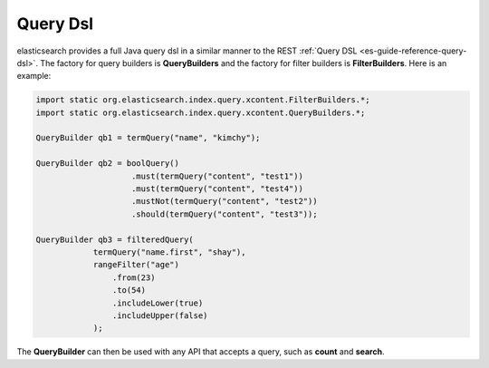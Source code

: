 .. _es-guide-reference-java-api-query-dsl:

=========
Query Dsl
=========

elasticsearch provides a full Java query dsl in a similar manner to the REST :ref:`Query DSL <es-guide-reference-query-dsl>`.  The factory for query builders is **QueryBuilders** and the factory for filter builders is **FilterBuilders**. Here is an example:


.. code-block:: java


    import static org.elasticsearch.index.query.xcontent.FilterBuilders.*;
    import static org.elasticsearch.index.query.xcontent.QueryBuilders.*;
    
    QueryBuilder qb1 = termQuery("name", "kimchy");
    
    QueryBuilder qb2 = boolQuery()
                        .must(termQuery("content", "test1"))
                        .must(termQuery("content", "test4"))
                        .mustNot(termQuery("content", "test2"))
                        .should(termQuery("content", "test3"));
    
    QueryBuilder qb3 = filteredQuery(
                termQuery("name.first", "shay"), 
                rangeFilter("age")
                    .from(23)
                    .to(54)
                    .includeLower(true)
                    .includeUpper(false)
                );


The **QueryBuilder** can then be used with any API that accepts a query, such as **count** and **search**.

